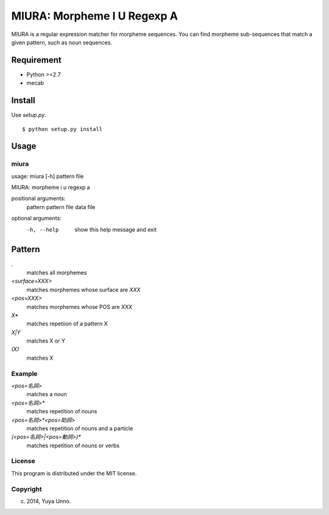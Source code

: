 ==============================
 MIURA: Morpheme I U Regexp A
==============================

.. image:: https://travis-ci.org/unnonouno/miura.svg?branch=master
   :target: https://travis-ci.org/unnonouno/miura

.. image:: https://coveralls.io/repos/unnonouno/miura/badge.png?branch=master
   :target: https://coveralls.io/r/unnonouno/miura?branch=master

MIURA is a regular expression matcher for morpheme sequences.
You can find morpheme sub-sequences that match a given pattern, such as noun sequences.


Requirement
===========

- Python >=2.7
- mecab


Install
=======

Use `setup.py`.

::

   $ python setup.py install


Usage
=====

miura
-----

usage: miura [-h] pattern file

MIURA: morpheme i u regexp a

positional arguments:
  pattern     pattern
  file        data file

optional arguments:
  -h, --help  show this help message and exit


Pattern
=======

`.`
  matches all morphemes

`<surface=XXX>`
  matches morphemes whose surface are `XXX`

`<pos=XXX>`
  matches morphemes whose POS are `XXX`

`X*`
  matches repetiion of a pattern X

`X|Y`
  matches X or Y

`(X)`
  matches X


Example
-------

`<pos=名詞>`
  matches a noun

`<pos=名詞>*`
  matches repetition of nouns

`<pos=名詞>*<pos=助詞>`
  matches repetition of nouns and a particle

`(<pos=名詞>|<pos=動詞>)*`
  matches repetition of nouns or verbs


License
-------

This program is distributed under the MIT license.


Copyright
---------

(c) 2014, Yuya Unno.
